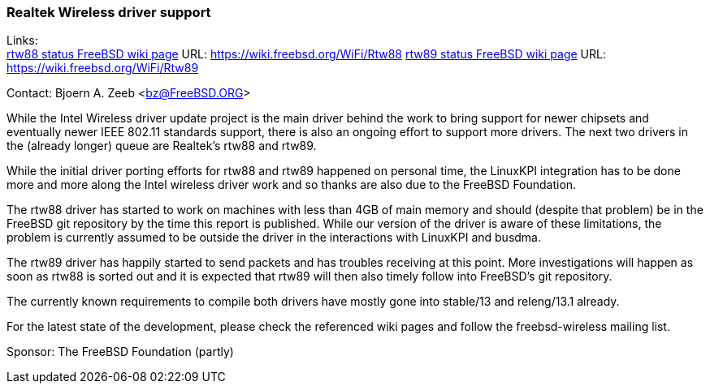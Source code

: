=== Realtek Wireless driver support

Links: +
link:https://wiki.freebsd.org/WiFi/Rtw88[rtw88 status FreeBSD wiki page] URL: link:https://wiki.freebsd.org/WiFi/Rtw88[https://wiki.freebsd.org/WiFi/Rtw88]
link:https://wiki.freebsd.org/WiFi/Rtw89[rtw89 status FreeBSD wiki page] URL: link:https://wiki.freebsd.org/WiFi/Rtw89[https://wiki.freebsd.org/WiFi/Rtw89]

Contact: Bjoern A. Zeeb <bz@FreeBSD.ORG>

While the Intel Wireless driver update project is the main driver behind the work to bring support for newer chipsets and eventually newer IEEE 802.11 standards support, there is also an ongoing effort to support more drivers.
The next two drivers in the (already longer) queue are Realtek's rtw88 and rtw89.

While the initial driver porting efforts for rtw88 and rtw89 happened on personal time, the LinuxKPI integration has to be done more and more along the Intel wireless driver work and so thanks are also due to the FreeBSD Foundation.

The rtw88 driver has started to work on machines with less than 4GB of main memory and should (despite that problem) be in the FreeBSD git repository by the time this report is published.
While our version of the driver is aware of these limitations, the problem is currently assumed to be outside the driver in the interactions with LinuxKPI and busdma.

The rtw89 driver has happily started to send packets and has troubles receiving at this point.
More investigations will happen as soon as rtw88 is sorted out and it is expected that rtw89 will then also timely follow into FreeBSD's git repository.

The currently known requirements to compile both drivers have mostly gone into stable/13 and releng/13.1 already.

For the latest state of the development, please check the referenced wiki pages and follow the freebsd-wireless mailing list.

Sponsor: The FreeBSD Foundation (partly)
